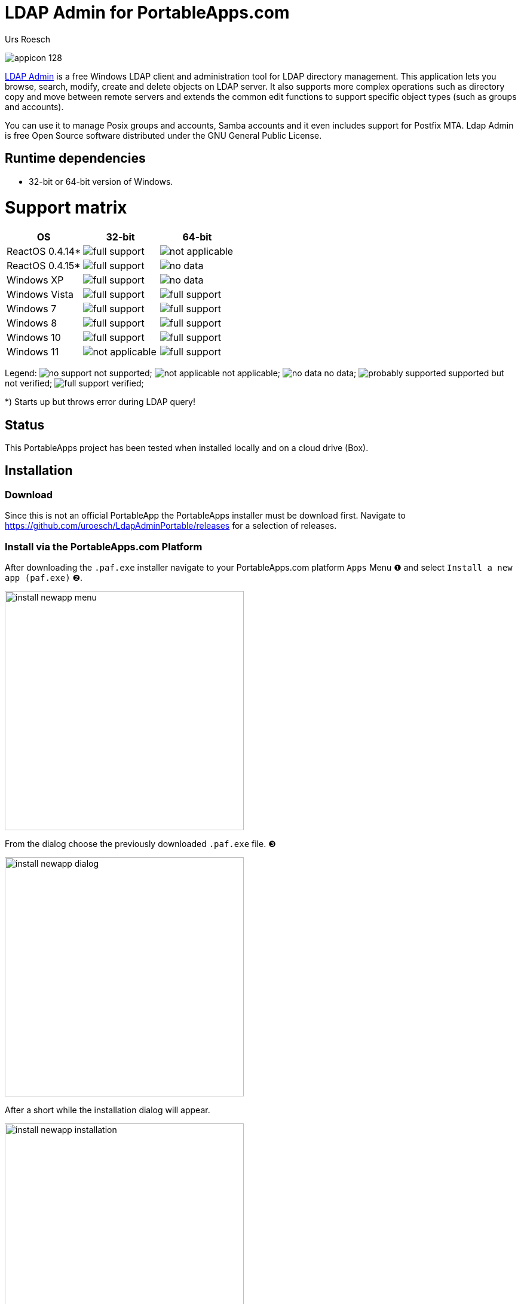 = {app-name-spaced} for PortableApps.com
:author: Urs Roesch
:app-name-spaced: LDAP Admin
:app-name: LdapAdminPortable
:git-user: uroesch
:app-project-url: https://github.com/{git-user}/{app-name}
:upstream-name: {app-name-spaced}
:upstream-url: http://www.ldapadmin.org/
:shields-url: https://img.shields.io/github/v/release/{git-user}/{app-name}
:icons: font
:imagesdir: Other/Images
:no-data: image:../Icons/no_data.svg[]
:no-support: image:../Icons/no_support.svg[]
:not-applicable: image:../Icons/not_applicable.svg[]
:probably-supported: image:../Icons/probably_supported.svg[]
:full-support: image:../Icons/full_support.svg[]
ifdef::env-gitlab[]
:git-base-url: https://gitlab.com/{git-user}
endif::env-gitlab[]
ifdef::env-github[]
:git-base-url: https://github.com/{git-user}
:tip-caption: :bulb:
:note-caption: :information_source:
:important-caption: :heavy_exclamation_mark:
:caution-caption: :fire:
:warning-caption: :warning:
endif::env-github[]
:doctype: book

ifdef::env-github[]
image:{app-project-url}/workflows/build-linux/badge.svg[
  title="Linux Build",
  link={app-project-url}/actions?query=workflow%3Abuild-linux
]
image:{app-project-url}/workflows/build-windows/badge.svg[
  title="Windows Build",
  link={app-project-url}/actions?query=workflow%3Abuild-windows
]
image:{shields-url}?include_prereleases[
  title="GitHub release (latest by date including pre-releases)",
  link={app-project-url}/releases
]
<<runtime-dependencies,
  image:https://img.shields.io/badge/runs%20on-Win64%20%26%20Win32-blue[Runs on]>>
image:https://img.shields.io/github/downloads/{git-user}/{app-name}/total[
  title="GitHub All Release Downloads"
]
endif::env-github[]

ifndef::env-github,env-gitlab[]
image:../../App/AppInfo/appicon_128.png[float="left"]
endif::env-github,env-gitlab[]

ifdef::env-github,env-gitlab[]
+++
<img src="App/AppInfo/appicon_128.png" align="left">
+++
endif::env-github,env-gitlab[]

{upstream-url}[{app-name-spaced}] is a free Windows LDAP client and
administration tool for LDAP directory management. This application lets
you browse, search, modify, create and delete objects on LDAP server. It
also supports more complex operations such as directory copy and move between
remote servers and extends the common edit functions to support specific
object types (such as groups and accounts).

You can use it to manage Posix groups and accounts, Samba accounts and it
even includes support for Postfix MTA. Ldap Admin is free Open Source
software distributed under the GNU General Public License.

== Runtime dependencies

* 32-bit or 64-bit version of Windows.

= Support matrix

[cols=",^,^", options=header]
|===
| OS              | 32-bit               | 64-bit
| ReactOS 0.4.14* | {full-support}       | {not-applicable}
| ReactOS 0.4.15* | {full-support}       | {no-data}
| Windows XP      | {full-support}       | {no-data}
| Windows Vista   | {full-support}       | {full-support}
| Windows 7       | {full-support}       | {full-support}
| Windows 8       | {full-support}       | {full-support}
| Windows 10      | {full-support}       | {full-support}
| Windows 11      | {not-applicable}     | {full-support}
|===

Legend:
  {no-support} not supported;
  {not-applicable} not applicable;
  {no-data} no data;
  {probably-supported} supported but not verified;
  {full-support} verified;

*) Starts up but throws error during LDAP query!

== Status

This PortableApps project has been tested when installed locally and on a cloud drive (Box).

// Start include INSTALL.adoc

== Installation

=== Download

Since this is not an official PortableApp the PortableApps installer must
be download first. Navigate to https://github.com/uroesch/{app-name}/releases
for a selection of releases.

=== Install via the PortableApps.com Platform

After downloading the `.paf.exe` installer navigate to your PortableApps.com
platform `Apps` Menu &#10102; and select `Install a new app (paf.exe)` &#10103;.


image:install_newapp_menu.png[width="400"]

From the dialog choose the previously downloaded `.paf.exe` file. &#10104;

image:install_newapp_dialog.png[width="400"]

After a short while the installation dialog will appear.

image:install_newapp_installation.png[width="400"]


=== Install outside of the PortableApps.com Platform

The Packages found under the release page are not digitally signed so there the
installation is a bit involved.

After downloading the `.paf.exe` installer trying to install may result in a
windows defender warning.

image:info_defender-protected.png[width="260"]

To unblock the installer and install the application follow the annotated
screenshot below.

image:howto_unblock-file.png[width="600"]

. Right click on the executable file.
. Choose `Properties` at the bottom of the menu.
. Check the unblock box.

// End include INSTALL.adoc

// Start include BUILD.adoc

=== Build

==== Windows

===== Windows 10

The only supported build platform for Windows is version 10 other releases
have not been tested.

====== Clone repositories

[source,console,subs=attributes]
----
git clone {git-base-url}/PortableApps.comInstaller.git
git clone -b patched https://github.com/uroesch/PortableApps.comLauncher.git
git clone {git-base-url}/{app-name}.git
----

====== Build installer

[source,console,subs=attributes]
----
cd {app-name}
powershell -ExecutionPolicy ByPass -File Other/Update/Update.ps1
----

==== Linux

===== Docker

[NOTE]
This is currently the preferred way of building the PortableApps installer.

For a Docker build run the following command.

====== Clone repo

[source,console,subs=attributes]
----
git clone {git-base-url}/{app-name}.git
----

====== Build installer

[source,console,subs=attributes]
----
cd {app-name}
curl -sJL https://raw.githubusercontent.com/uroesch/PortableApps/master/scripts/docker-build.sh | bash
----

==== Local build

===== Ubuntu 20.04

To build the installer under Ubuntu 20.04 `Wine`, `PowerShell`, `7-Zip` and
when building headless `Xvfb` are required.

====== Setup

[source,console]
----
sudo snap install powershell --classic
sudo apt --yes install git wine p7zip-full xvfb
----

When building headless run the below command starts a virtual Xserver required
for the build to succeed.

[source,console]
----
export DISPLAY=:7777
Xvfb ${DISPLAY} -ac &
----

====== Clone repositories

[source,console,subs=attributes]
----
git clone {git-base-url}/PortableApps.comInstaller.git
git clone -b patched {git-base-url}/PortableApps.comLauncher.git
git clone {git-base-url}/{app-name}.git
----

====== Build installer

[source,console,subs=attributes]
----
cd {app-name}
pwsh Other/Update/Update.ps1
----

===== Ubuntu 18.04

To build the installer under Ubuntu 18.04 `Wine`, `PowerShell`, `7-Zip` and
when building headless `Xvfb` are required.

====== Setup

[source,console]
----
sudo snap install powershell --classic
sudo apt --yes install git p7zip-full xvfb
sudo dpkg --add-architecture i386
sudo apt update
sudo apt --yes install wine32
----

When building headless run the below command starts a virtual Xserver required
for the build to succeed.

[source,console]
----
export DISPLAY=:7777
Xvfb ${DISPLAY} -ac &
----

====== Clone repositories

[source,console,subs=attributes]
----
git clone {git-base-url}/PortableApps.comInstaller.git
git clone -b patched {git-base-url}/PortableApps.comLauncher.git
git clone {git-base-url}/{app-name}.git
----

====== Build installer

[source,console,subs=attributes]
----
cd {app-name}
pwsh Other/Update/Update.ps1
----

// End include BUILD.adoc

// vim: set colorcolumn=80 textwidth=80 : #spell spelllang=en_us :
